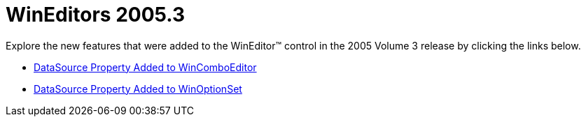 ﻿////

|metadata|
{
    "name": "wineditors-whats-new-2005-3",
    "controlName": [],
    "tags": [],
    "guid": "{8807FB65-8FCB-498B-AEBA-0547E1CB7DC1}",  
    "buildFlags": [],
    "createdOn": "0001-01-01T00:00:00Z"
}
|metadata|
////

= WinEditors 2005.3

Explore the new features that were added to the WinEditor™ control in the 2005 Volume 3 release by clicking the links below.

* link:wineditors-datasource-property-added-to-wincomboeditor-whats-new-2005-3.html[DataSource Property Added to WinComboEditor]
* link:wineditors-datasource-property-added-to-winoptionset-whats-new-2005-3.html[DataSource Property Added to WinOptionSet]